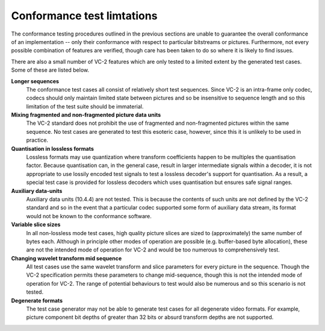 .. _guide-limitations:

Conformance test limtations
===========================

The conformance testing procedures outlined in the previous sections are unable
to guarantee the overall conformance of an implementation -- only their
conformance with respect to particular bitstreams or pictures. Furthermore, not
every possible combination of features are verified, though care has been taken
to do so where it is likely to find issues.

There are also a small number of VC-2 features which are only tested to a
limited extent by the generated test cases. Some of these are listed below.

**Longer sequences**
    The conformance test cases all consist of relatively short test sequences.
    Since VC-2 is an intra-frame only codec, codecs should only maintain
    limited state between pictures and so be insensitive to sequence length and
    so this limitation of the test suite should be immaterial.

**Mixing fragmented and non-fragmented picture data units**
    The VC-2 standard does not prohibit the use of fragmented and
    non-fragmented pictures within the same sequence. No test cases are
    generated to test this esoteric case, however, since this it is unlikely to
    be used in practice.

**Quantisation in lossless formats**
    Lossless formats may use quantization where transform coefficients happen
    to be multiples the quantisation factor. Because quantisation can, in the
    general case, result in larger intermediate signals within a decoder, it is
    not appropriate to use lossily encoded test signals to test a lossless
    decoder's support for quantisation. As a result, a special test case is
    provided for lossless decoders which uses quantisation but ensures safe
    signal ranges.

**Auxiliary data-units**
    Auxiliary data units (10.4.4) are not tested. This is because the contents
    of such units are not defined by the VC-2 standard and so in the event that
    a particular codec supported some form of auxiliary data stream, its format
    would not be known to the conformance software.

**Variable slice sizes**
    In all non-lossless mode test cases, high quality picture slices are sized
    to (approximately) the same number of bytes each. Although in principle
    other modes of operation are possible (e.g. buffer-based byte allocation),
    these are not the intended mode of operation for VC-2 and would be too
    numerous to comprehensively test.

**Changing wavelet transform mid sequence**
    All test cases use the same wavelet transform and slice parameters for
    every picture in the sequence. Though the VC-2 specification permits these
    parameters to change mid-sequence, though this is not the intended mode of
    operation for VC-2. The range of potential behaviours to test would also be
    numerous and so this scenario is not tested.

**Degenerate formats**
    The test case generator may not be able to generate test cases for all
    degenerate video formats. For example, picture component bit depths of
    greater than 32 bits or absurd transform depths are not supported.
